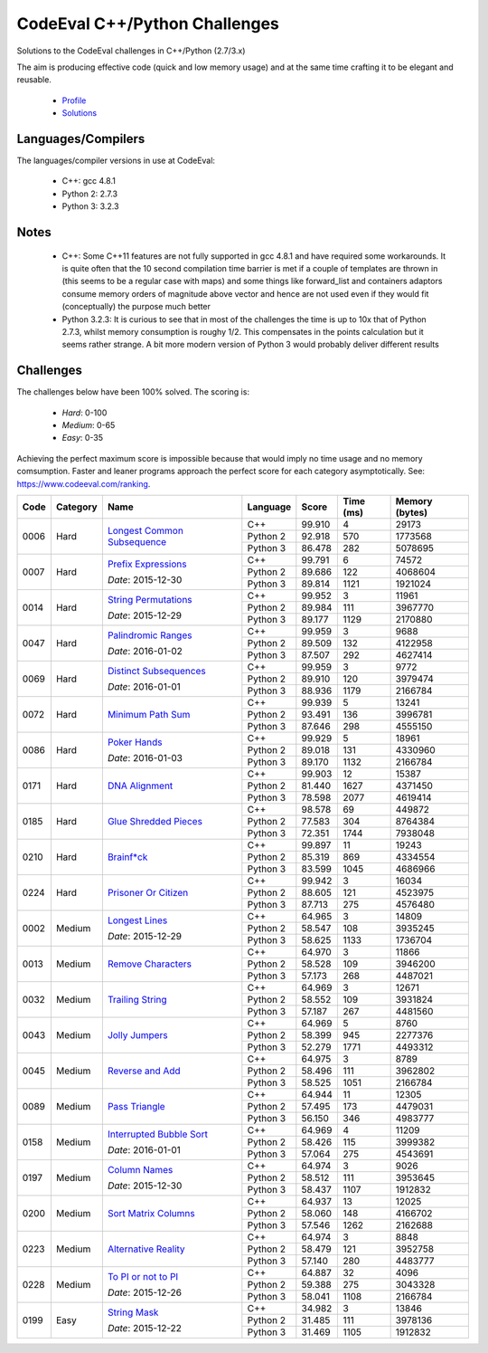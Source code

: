 CodeEval C++/Python Challenges
==============================

Solutions to the CodeEval challenges in C++/Python (2.7/3.x)

The aim is producing effective code (quick and low memory usage) and at the
same time crafting it to be elegant and reusable.

  - `Profile <https://www.codeeval.com/profile/mementum/>`_
  - `Solutions <https://www.codeeval.com/public/b52bf7271d666b6369bfe61ff6650b090d42cd1f/>`_

Languages/Compilers
-------------------

The languages/compiler versions in use at CodeEval:

  - C++: gcc 4.8.1
  - Python 2: 2.7.3
  - Python 3: 3.2.3

Notes
-----

  - C++: Some C++11 features are not fully supported in gcc 4.8.1 and have
    required some workarounds. It is quite often that the 10 second compilation
    time barrier is met if a couple of templates are thrown in (this seems to
    be a regular case with maps) and some things like forward_list and
    containers adaptors consume memory orders of magnitude above vector and
    hence are not used even if they would fit (conceptually) the purpose much
    better

  - Python 3.2.3: It is curious to see that in most of the challenges the time
    is up to 10x that of Python 2.7.3, whilst memory consumption is roughy
    1/2. This compensates in the points calculation but it seems rather
    strange. A bit more modern version of Python 3 would probably deliver
    different results

Challenges
----------

The challenges below have been 100% solved. The scoring is:

  - *Hard*: 0-100
  - *Medium*: 0-65
  - *Easy*: 0-35

Achieving the perfect maximum score is impossible because that would imply no
time usage and no memory comsumption. Faster and leaner programs approach the
perfect score for each category asymptotically. See:
https://www.codeeval.com/ranking.

+------+----------+-----------------------------------+----------+--------+--------+-----------+
| Code | Category | Name                              | Language | Score  |  Time  |  Memory   |
|      |          |                                   |          |        |  (ms)  |  (bytes)  |
+======+==========+===================================+==========+========+========+===========+
| 0006 | Hard     | `Longest Common Subsequence`_     | C++      | 99.910 |      4 |     29173 |
|      |          |                                   +----------+--------+--------+-----------+
|      |          |                                   | Python 2 | 92.918 |    570 |   1773568 |
|      |          |                                   +----------+--------+--------+-----------+
|      |          |                                   | Python 3 | 86.478 |    282 |   5078695 |
+------+----------+-----------------------------------+----------+--------+--------+-----------+
| 0007 | Hard     | `Prefix Expressions`_             | C++      | 99.791 |      6 |     74572 |
|      |          |                                   +----------+--------+--------+-----------+
|      |          | *Date*: 2015-12-30                | Python 2 | 89.686 |    122 |   4068604 |
|      |          |                                   +----------+--------+--------+-----------+
|      |          |                                   | Python 3 | 89.814 |   1121 |   1921024 |
+------+----------+-----------------------------------+----------+--------+--------+-----------+
| 0014 | Hard     | `String Permutations`_            | C++      | 99.952 |      3 |     11961 |
|      |          |                                   +----------+--------+--------+-----------+
|      |          | *Date*: 2015-12-29                | Python 2 | 89.984 |    111 |   3967770 |
|      |          |                                   +----------+--------+--------+-----------+
|      |          |                                   | Python 3 | 89.177 |   1129 |   2170880 |
+------+----------+-----------------------------------+----------+--------+--------+-----------+
| 0047 | Hard     | `Palindromic Ranges`_             | C++      | 99.959 |      3 |      9688 |
|      |          |                                   +----------+--------+--------+-----------+
|      |          | *Date*: 2016-01-02                | Python 2 | 89.509 |    132 |   4122958 |
|      |          |                                   +----------+--------+--------+-----------+
|      |          |                                   | Python 3 | 87.507 |    292 |   4627414 |
+------+----------+-----------------------------------+----------+--------+--------+-----------+
| 0069 | Hard     | `Distinct Subsequences`_          | C++      | 99.959 |      3 |      9772 |
|      |          |                                   +----------+--------+--------+-----------+
|      |          | *Date*: 2016-01-01                | Python 2 | 89.910 |    120 |   3979474 |
|      |          |                                   +----------+--------+--------+-----------+
|      |          |                                   | Python 3 | 88.936 |   1179 |   2166784 |
+------+----------+-----------------------------------+----------+--------+--------+-----------+
| 0072 | Hard     | `Minimum Path Sum`_               | C++      | 99.939 |      5 |     13241 |
|      |          |                                   +----------+--------+--------+-----------+
|      |          |                                   | Python 2 | 93.491 |    136 |   3996781 |
|      |          |                                   +----------+--------+--------+-----------+
|      |          |                                   | Python 3 | 87.646 |    298 |   4555150 |
+------+----------+-----------------------------------+----------+--------+--------+-----------+
| 0086 | Hard     | `Poker Hands`_                    | C++      | 99.929 |      5 |     18961 |
|      |          |                                   +----------+--------+--------+-----------+
|      |          | *Date*: 2016-01-03                | Python 2 | 89.018 |    131 |   4330960 |
|      |          |                                   +----------+--------+--------+-----------+
|      |          |                                   | Python 3 | 89.170 |   1132 |   2166784 |
+------+----------+-----------------------------------+----------+--------+--------+-----------+
| 0171 | Hard     | `DNA Alignment`_                  | C++      | 99.903 |     12 |     15387 |
|      |          |                                   +----------+--------+--------+-----------+
|      |          |                                   | Python 2 | 81.440 |   1627 |   4371450 |
|      |          |                                   +----------+--------+--------+-----------+
|      |          |                                   | Python 3 | 78.598 |   2077 |   4619414 |
+------+----------+-----------------------------------+----------+--------+--------+-----------+
| 0185 | Hard     | `Glue Shredded Pieces`_           | C++      | 98.578 |     69 |    449872 |
|      |          |                                   +----------+--------+--------+-----------+
|      |          |                                   | Python 2 | 77.583 |    304 |   8764384 |
|      |          |                                   +----------+--------+--------+-----------+
|      |          |                                   | Python 3 | 72.351 |   1744 |   7938048 |
+------+----------+-----------------------------------+----------+--------+--------+-----------+
| 0210 | Hard     | `Brainf*ck`_                      | C++      | 99.897 |     11 |     19243 |
|      |          |                                   +----------+--------+--------+-----------+
|      |          |                                   | Python 2 | 85.319 |    869 |   4334554 |
|      |          |                                   +----------+--------+--------+-----------+
|      |          |                                   | Python 3 | 83.599 |   1045 |   4686966 |
+------+----------+-----------------------------------+----------+--------+--------+-----------+
| 0224 | Hard     | `Prisoner Or Citizen`_            | C++      | 99.942 |      3 |     16034 |
|      |          |                                   +----------+--------+--------+-----------+
|      |          |                                   | Python 2 | 88.605 |    121 |   4523975 |
|      |          |                                   +----------+--------+--------+-----------+
|      |          |                                   | Python 3 | 87.713 |    275 |   4576480 |
+------+----------+-----------------------------------+----------+--------+--------+-----------+
| 0002 | Medium   | `Longest Lines`_                  | C++      | 64.965 |      3 |     14809 |
|      |          |                                   +----------+--------+--------+-----------+
|      |          | *Date*: 2015-12-29                | Python 2 | 58.547 |    108 |   3935245 |
|      |          |                                   +----------+--------+--------+-----------+
|      |          |                                   | Python 3 | 58.625 |   1133 |   1736704 |
+------+----------+-----------------------------------+----------+--------+--------+-----------+
| 0013 | Medium   | `Remove Characters`_              | C++      | 64.970 |      3 |     11866 |
|      |          |                                   +----------+--------+--------+-----------+
|      |          |                                   | Python 2 | 58.528 |    109 |   3946200 |
|      |          |                                   +----------+--------+--------+-----------+
|      |          |                                   | Python 3 | 57.173 |    268 |   4487021 |
+------+----------+-----------------------------------+----------+--------+--------+-----------+
| 0032 | Medium   | `Trailing String`_                | C++      | 64.969 |      3 |     12671 |
|      |          |                                   +----------+--------+--------+-----------+
|      |          |                                   | Python 2 | 58.552 |    109 |   3931824 |
|      |          |                                   +----------+--------+--------+-----------+
|      |          |                                   | Python 3 | 57.187 |    267 |   4481560 |
+------+----------+-----------------------------------+----------+--------+--------+-----------+
| 0043 | Medium   | `Jolly Jumpers`_                  | C++      | 64.969 |      5 |      8760 |
|      |          |                                   +----------+--------+--------+-----------+
|      |          |                                   | Python 2 | 58.399 |    945 |   2277376 |
|      |          |                                   +----------+--------+--------+-----------+
|      |          |                                   | Python 3 | 52.279 |   1771 |   4493312 |
+------+----------+-----------------------------------+----------+--------+--------+-----------+
| 0045 | Medium   | `Reverse and Add`_                | C++      | 64.975 |      3 |      8789 |
|      |          |                                   +----------+--------+--------+-----------+
|      |          |                                   | Python 2 | 58.496 |    111 |   3962802 |
|      |          |                                   +----------+--------+--------+-----------+
|      |          |                                   | Python 3 | 58.525 |   1051 |   2166784 |
+------+----------+-----------------------------------+----------+--------+--------+-----------+
| 0089 | Medium   | `Pass Triangle`_                  | C++      | 64.944 |     11 |     12305 |
|      |          |                                   +----------+--------+--------+-----------+
|      |          |                                   | Python 2 | 57.495 |    173 |   4479031 |
|      |          |                                   +----------+--------+--------+-----------+
|      |          |                                   | Python 3 | 56.150 |    346 |   4983777 |
+------+----------+-----------------------------------+----------+--------+--------+-----------+
| 0158 | Medium   | `Interrupted Bubble Sort`_        | C++      | 64.969 |      4 |     11209 |
|      |          |                                   +----------+--------+--------+-----------+
|      |          | *Date*: 2016-01-01                | Python 2 | 58.426 |    115 |   3999382 |
|      |          |                                   +----------+--------+--------+-----------+
|      |          |                                   | Python 3 | 57.064 |    275 |   4543691 |
+------+----------+-----------------------------------+----------+--------+--------+-----------+
| 0197 | Medium   | `Column Names`_                   | C++      | 64.974 |      3 |      9026 |
|      |          |                                   +----------+--------+--------+-----------+
|      |          | *Date*: 2015-12-30                | Python 2 | 58.512 |    111 |   3953645 |
|      |          |                                   +----------+--------+--------+-----------+
|      |          |                                   | Python 3 | 58.437 |   1107 |   1912832 |
+------+----------+-----------------------------------+----------+--------+--------+-----------+
| 0200 | Medium   | `Sort Matrix Columns`_            | C++      | 64.937 |     13 |     12025 |
|      |          |                                   +----------+--------+--------+-----------+
|      |          |                                   | Python 2 | 58.060 |    148 |   4166702 |
|      |          |                                   +----------+--------+--------+-----------+
|      |          |                                   | Python 3 | 57.546 |   1262 |   2162688 |
+------+----------+-----------------------------------+----------+--------+--------+-----------+
| 0223 | Medium   | `Alternative Reality`_            | C++      | 64.974 |      3 |      8848 |
|      |          |                                   +----------+--------+--------+-----------+
|      |          |                                   | Python 2 | 58.479 |    121 |   3952758 |
|      |          |                                   +----------+--------+--------+-----------+
|      |          |                                   | Python 3 | 57.140 |    280 |   4483777 |
+------+----------+-----------------------------------+----------+--------+--------+-----------+
| 0228 | Medium   | `To PI or not to PI`_             | C++      | 64.887 |     32 |      4096 |
|      |          |                                   +----------+--------+--------+-----------+
|      |          | *Date*: 2015-12-26                | Python 2 | 59.388 |    275 |   3043328 |
|      |          |                                   +----------+--------+--------+-----------+
|      |          |                                   | Python 3 | 58.041 |   1108 |   2166784 |
+------+----------+-----------------------------------+----------+--------+--------+-----------+
| 0199 | Easy     | `String Mask`_                    | C++      | 34.982 |      3 |     13846 |
|      |          |                                   +----------+--------+--------+-----------+
|      |          | *Date*: 2015-12-22                | Python 2 | 31.485 |    111 |   3978136 |
|      |          |                                   +----------+--------+--------+-----------+
|      |          |                                   | Python 3 | 31.469 |   1105 |   1912832 |
+------+----------+-----------------------------------+----------+--------+--------+-----------+

.. hard
.. _Longest Common Subsequence: https://www.codeeval.com/public_sc/6/
.. _Prefix Expressions: https://www.codeeval.com/public_sc/7/
.. _String Permutations: https://www.codeeval.com/public_sc/14/
.. _Palindromic Ranges: https://www.codeeval.com/public_sc/47/
.. _Distinct Subsequences: https://www.codeeval.com/public_sc/69/
.. _Minimum Path Sum: https://www.codeeval.com/public_sc/72/
.. _Poker Hands: https://www.codeeval.com/public_sc/86/
.. _DNA Alignment: https://www.codeeval.com/public_sc/171/
.. _Glue Shredded Pieces: https://www.codeeval.com/public_sc/185/
.. _Brainf*ck: https://www.codeeval.com/public_sc/210/
.. _Prisoner or Citizen: https://www.codeeval.com/public_sc/224/

.. medium
.. _Longest Lines: https://www.codeeval.com/public_sc/2/
.. _Remove Characters: https://www.codeeval.com/public_sc/13/
.. _Trailing String: https://www.codeeval.com/public_sc/32/
.. _Jolly Jumpers: https://www.codeeval.com/public_sc/43/
.. _Reverse and Add: https://www.codeeval.com/public_sc/45/
.. _Pass Triangle: https://www.codeeval.com/public_sc/89/
.. _Interrupted Bubble Sort: https://www.codeeval.com/public_sc/158/
.. _Column Names: https://www.codeeval.com/public_sc/197/
.. _Sort Matrix Columns: https://www.codeeval.com/public_sc/200/
.. _Alternative Reality: https://www.codeeval.com/public_sc/223/
.. _To PI or not to PI: https://www.codeeval.com/public_sc/228/

.. easy
.. _String Mask: https://www.codeeval.com/public_sc/199/
